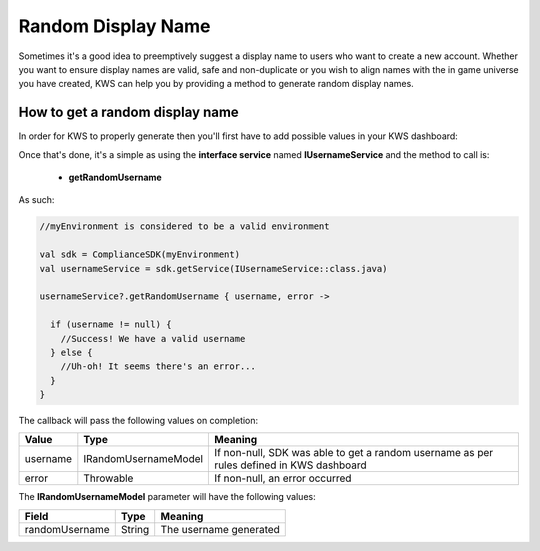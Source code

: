 Random Display Name
==================================

Sometimes it's a good idea to preemptively suggest a display name to users who want to create a new account.
Whether you want to ensure display names are valid, safe and non-duplicate or you wish to align names with the
in game universe you have created, KWS can help you by providing a method to generate random display names.

How to get a random display name
--------------------------------

In order for KWS to properly generate then you'll first have to add possible values in your KWS dashboard:

.. image:: img/randomnames.png

Once that's done, it's a simple as using the **interface service** named **IUsernameService** and the method to call is:
  
  * **getRandomUsername**

As such:

.. code-block:: java

  //myEnvironment is considered to be a valid environment 

  val sdk = ComplianceSDK(myEnvironment)
  val usernameService = sdk.getService(IUsernameService::class.java)

  usernameService?.getRandomUsername { username, error ->

    if (username != null) {
      //Success! We have a valid username
    } else {
      //Uh-oh! It seems there's an error...
    }
  }

The callback will pass the following values on completion:

============== ====================== ========
Value           Type                  Meaning
============== ====================== ========
username        IRandomUsernameModel  If non-null, SDK was able to get a random username as per rules defined in KWS dashboard
error           Throwable             If non-null, an error occurred
============== ====================== ========

The **IRandomUsernameModel** parameter will have the following values:

============== ======== ========
Field           Type    Meaning
============== ======== ========
randomUsername String   The username generated
============== ======== ========
